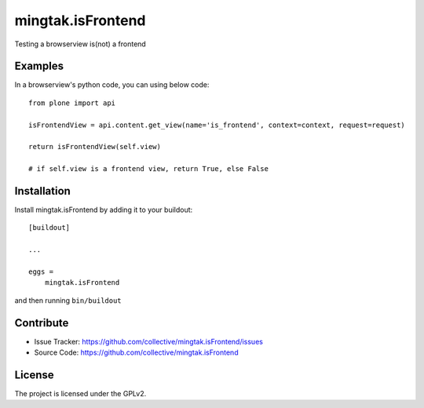.. This README is meant for consumption by humans and pypi. Pypi can render rst files so please do not use Sphinx features.
   If you want to learn more about writing documentation, please check out: http://docs.plone.org/about/documentation_styleguide.html
   This text does not appear on pypi or github. It is a comment.

==================
mingtak.isFrontend
==================

Testing a browserview is(not) a frontend

Examples
--------

In a browserview's python code, you can using below code::

    from plone import api

    isFrontendView = api.content.get_view(name='is_frontend', context=context, request=request)

    return isFrontendView(self.view)

    # if self.view is a frontend view, return True, else False


Installation
------------

Install mingtak.isFrontend by adding it to your buildout::

    [buildout]

    ...

    eggs =
        mingtak.isFrontend


and then running ``bin/buildout``


Contribute
----------

- Issue Tracker: https://github.com/collective/mingtak.isFrontend/issues
- Source Code: https://github.com/collective/mingtak.isFrontend

License
-------

The project is licensed under the GPLv2.
